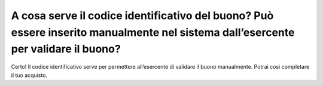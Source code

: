 A cosa serve il codice identificativo del buono? Può essere inserito manualmente nel sistema dall’esercente per validare il buono?
==================================================================================================================================

Certo! Il codice identificativo serve per permettere all’esercente di validare il buono manualmente. Potrai così completare il tuo acquisto.